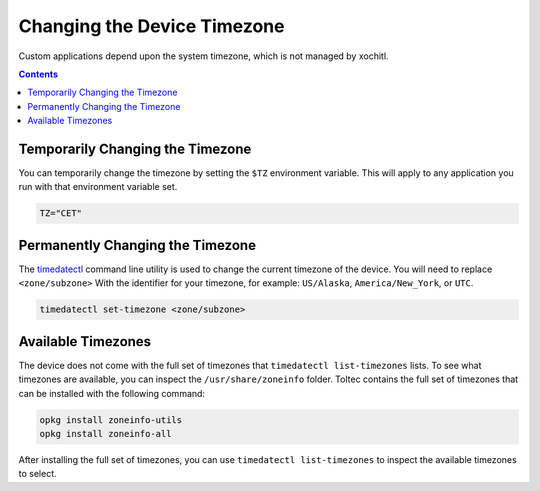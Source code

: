 ============================
Changing the Device Timezone
============================

Custom applications depend upon the system timezone, which is not managed by xochitl.

.. contents:: Contents
   :local:
   :backlinks: none

Temporarily Changing the Timezone
=================================

You can temporarily change the timezone by setting the ``$TZ`` environment variable. This will apply to any application you run with that environment variable set.

.. code-block:: shell

  TZ="CET"

Permanently Changing the Timezone
=================================

The `timedatectl <https://www.man7.org/linux/man-pages/man1/timedatectl.1.html>`_ command line utility is used to change the current timezone of the device. You will need to replace ``<zone/subzone>`` With the identifier for your timezone, for example: ``US/Alaska``, ``America/New_York``, or ``UTC``.

.. code-block:: shell

  timedatectl set-timezone <zone/subzone>

Available Timezones
===================

The device does not come with the full set of timezones that ``timedatectl list-timezones`` lists. To see what timezones are available, you can inspect the ``/usr/share/zoneinfo`` folder. Toltec contains the full set of timezones that can be installed with the following command:

.. code-block:: shell

  opkg install zoneinfo-utils
  opkg install zoneinfo-all

After installing the full set of timezones, you can use ``timedatectl list-timezones`` to inspect the available timezones to select.
